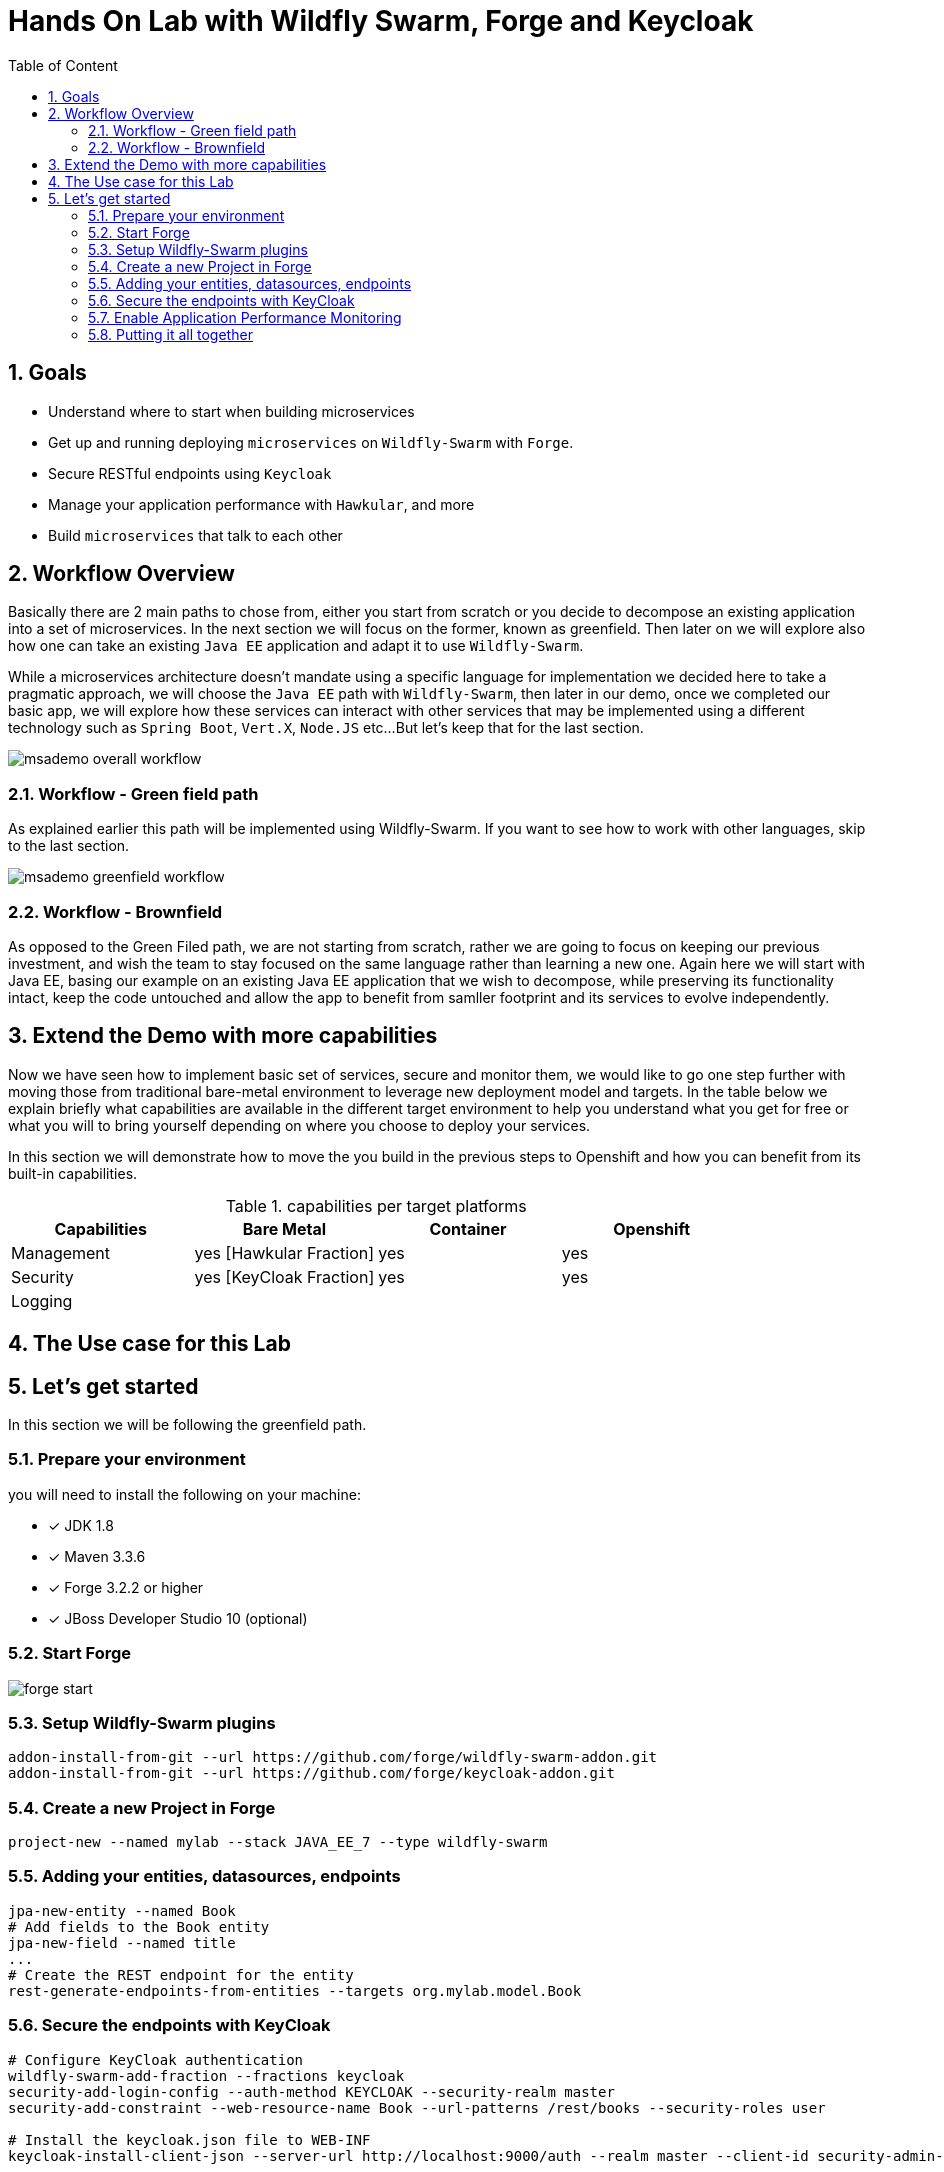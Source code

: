 :sectanchors:
:toc: macro
:toclevels: 2
:toc-title: Table of Content
:numbered:

= Hands On Lab with Wildfly Swarm, Forge and Keycloak

toc::[]

== Goals

* Understand where to start when building microservices
* Get up and running deploying `microservices` on `Wildfly-Swarm` with `Forge`.
* Secure RESTful endpoints using `Keycloak`
* Manage your application performance with `Hawkular`, and more
* Build `microservices` that talk to each other

== Workflow Overview

Basically there are 2 main paths to chose from, either you start from scratch or you decide to decompose an existing application into a set of microservices.
In the next section we will focus on the former, known as greenfield. Then later on we will explore also how one can take an existing `Java EE` application and adapt it to use `Wildfly-Swarm`.

While a microservices architecture doesn't mandate using a specific language for implementation we decided here to take a pragmatic approach, we will choose the `Java EE` path with `Wildfly-Swarm`, then later in our demo, once we completed our basic app, we will explore how these services can interact with other services that may be implemented using a different technology such as `Spring Boot`, `Vert.X`, `Node.JS` etc...
But let's keep that for the last section.

image::images/msademo-overall-workflow.png[]

=== Workflow - Green field path
As explained earlier this path will be implemented using Wildfly-Swarm. If you want to see how to work with other languages, skip to the last section.

image::images/msademo-greenfield-workflow.png[]

=== Workflow - Brownfield

As opposed to the Green Filed path, we are not starting from scratch, rather we are going to focus on keeping our previous investment, and wish the team to stay focused on the same language rather than learning a new one. Again here we will start with Java EE, basing our example on an existing Java EE application that we wish to decompose, while preserving its functionality intact, keep the code untouched and allow the app to benefit from samller footprint and its services to evolve
independently.


== Extend the Demo with more capabilities
Now we have seen how to implement basic set of services, secure and monitor them, we would like to go one step further with moving those from traditional bare-metal environment to leverage new deployment model and targets. In the table below we explain briefly what capabilities are available in the different target environment to help you understand what you get for free or what you will to bring yourself depending on where you choose to deploy your services.

In this section we will demonstrate how to move the you build in the previous steps to Openshift and how you can benefit from its built-in capabilities.

[cols="1,1,1,1", options="header"]
.capabilities per target platforms
:===
Capabilities:Bare Metal:Container:Openshift

Management:yes [Hawkular Fraction] : yes : yes
Security:yes [KeyCloak Fraction] : yes : yes
Logging:::

:===
== The Use case for this Lab

== Let's get started
In this section we will be following the greenfield path.

=== Prepare your environment
you will need to install the following on your machine:

- [x] JDK 1.8
- [x] Maven 3.3.6
- [x] Forge 3.2.2 or higher
- [x] JBoss Developer Studio 10 (optional)

=== Start Forge

image::images/forge-start.png[]


=== Setup Wildfly-Swarm plugins
[source]
----
addon-install-from-git --url https://github.com/forge/wildfly-swarm-addon.git
addon-install-from-git --url https://github.com/forge/keycloak-addon.git
----

=== Create a new Project in Forge

[source]
----
project-new --named mylab --stack JAVA_EE_7 --type wildfly-swarm
----

=== Adding your entities, datasources, endpoints

[source]
----
jpa-new-entity --named Book
# Add fields to the Book entity
jpa-new-field --named title
...
# Create the REST endpoint for the entity
rest-generate-endpoints-from-entities --targets org.mylab.model.Book
----

=== Secure the endpoints with KeyCloak
[source]
----
# Configure KeyCloak authentication
wildfly-swarm-add-fraction --fractions keycloak
security-add-login-config --auth-method KEYCLOAK --security-realm master
security-add-constraint --web-resource-name Book --url-patterns /rest/books --security-roles user

# Install the keycloak.json file to WEB-INF
keycloak-install-client-json --server-url http://localhost:9000/auth --realm master --client-id security-admin-console --user admin --password admin
----


=== Enable Application Performance Monitoring

[source]
----

----

=== Putting it all together
You can run all the above commands from a single script. [link]

[source]
----
run hands-on-lab.fsh
----

Let's generate the `uberjar` and run, using either ways:

[source]
----
mvn package && java -jar ./target/mylab-swarm.jar
----
or
[source]
----
mvn wildfly-swarm:run
----
or via your IDE with the `Main` class.

